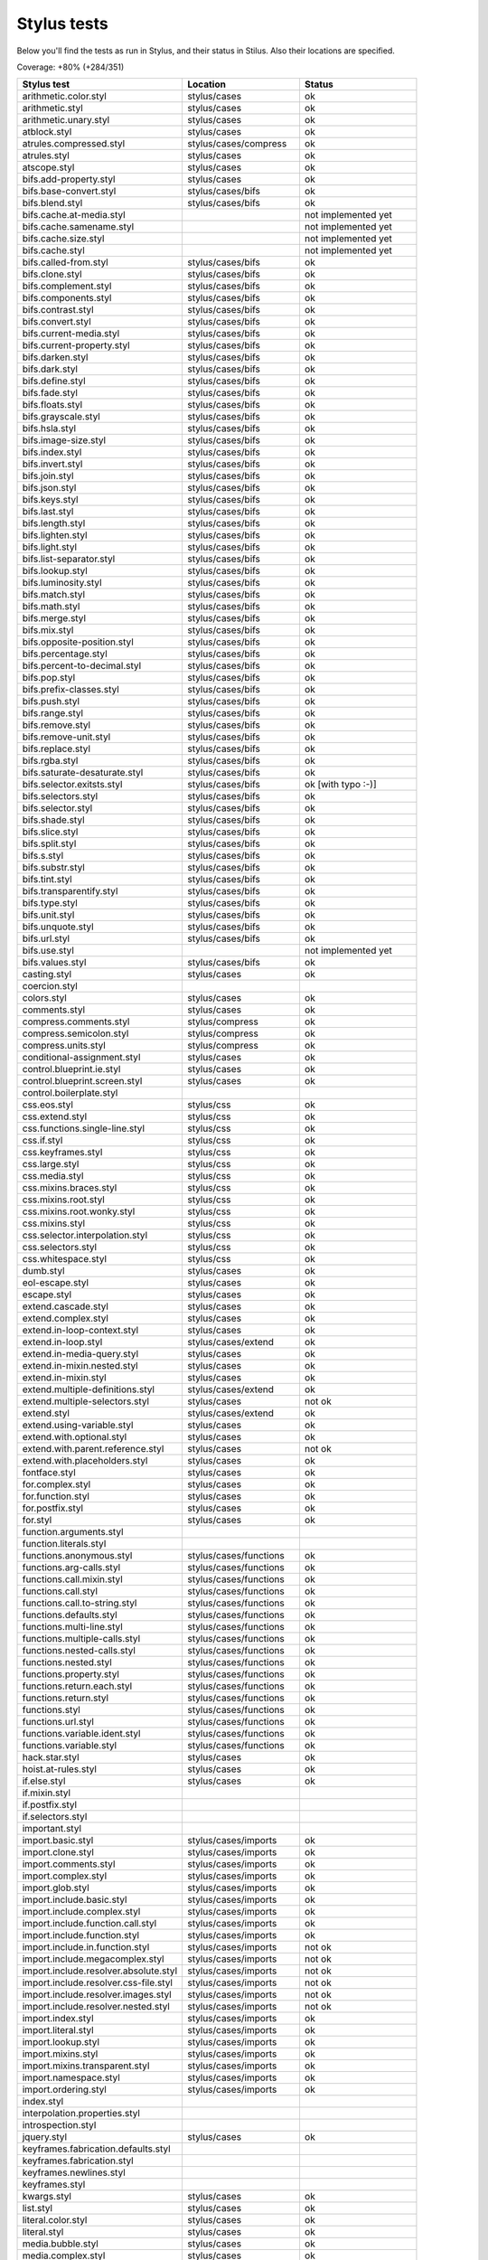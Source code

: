 
Stylus tests
============

Below you'll find the tests as run in Stylus, and their status in Stilus.
Also their locations are specified.

Coverage: +80% (+284/351)

============================================= ============================== =====================
Stylus test                                   Location                       Status
============================================= ============================== =====================
arithmetic.color.styl                         stylus/cases                   ok
arithmetic.styl                               stylus/cases                   ok
arithmetic.unary.styl                         stylus/cases                   ok
atblock.styl                                  stylus/cases                   ok
atrules.compressed.styl                       stylus/cases/compress          ok
atrules.styl                                  stylus/cases                   ok
atscope.styl                                  stylus/cases                   ok
bifs.add-property.styl                        stylus/cases                   ok
bifs.base-convert.styl                        stylus/cases/bifs              ok
bifs.blend.styl                               stylus/cases/bifs              ok
bifs.cache.at-media.styl                                                     not implemented yet
bifs.cache.samename.styl                                                     not implemented yet
bifs.cache.size.styl                                                         not implemented yet
bifs.cache.styl                                                              not implemented yet
bifs.called-from.styl                         stylus/cases/bifs              ok
bifs.clone.styl                               stylus/cases/bifs              ok
bifs.complement.styl                          stylus/cases/bifs              ok
bifs.components.styl                          stylus/cases/bifs              ok
bifs.contrast.styl                            stylus/cases/bifs              ok
bifs.convert.styl                             stylus/cases/bifs              ok
bifs.current-media.styl                       stylus/cases/bifs              ok
bifs.current-property.styl                    stylus/cases/bifs              ok
bifs.darken.styl                              stylus/cases/bifs              ok
bifs.dark.styl                                stylus/cases/bifs              ok
bifs.define.styl                              stylus/cases/bifs              ok
bifs.fade.styl                                stylus/cases/bifs              ok
bifs.floats.styl                              stylus/cases/bifs              ok
bifs.grayscale.styl                           stylus/cases/bifs              ok
bifs.hsla.styl                                stylus/cases/bifs              ok
bifs.image-size.styl                          stylus/cases/bifs              ok
bifs.index.styl                               stylus/cases/bifs              ok
bifs.invert.styl                              stylus/cases/bifs              ok
bifs.join.styl                                stylus/cases/bifs              ok
bifs.json.styl                                stylus/cases/bifs              ok
bifs.keys.styl                                stylus/cases/bifs              ok
bifs.last.styl                                stylus/cases/bifs              ok
bifs.length.styl                              stylus/cases/bifs              ok
bifs.lighten.styl                             stylus/cases/bifs              ok
bifs.light.styl                               stylus/cases/bifs              ok
bifs.list-separator.styl                      stylus/cases/bifs              ok
bifs.lookup.styl                              stylus/cases/bifs              ok
bifs.luminosity.styl                          stylus/cases/bifs              ok
bifs.match.styl                               stylus/cases/bifs              ok
bifs.math.styl                                stylus/cases/bifs              ok
bifs.merge.styl                               stylus/cases/bifs              ok
bifs.mix.styl                                 stylus/cases/bifs              ok
bifs.opposite-position.styl                   stylus/cases/bifs              ok
bifs.percentage.styl                          stylus/cases/bifs              ok
bifs.percent-to-decimal.styl                  stylus/cases/bifs              ok
bifs.pop.styl                                 stylus/cases/bifs              ok
bifs.prefix-classes.styl                      stylus/cases/bifs              ok
bifs.push.styl                                stylus/cases/bifs              ok
bifs.range.styl                               stylus/cases/bifs              ok
bifs.remove.styl                              stylus/cases/bifs              ok
bifs.remove-unit.styl                         stylus/cases/bifs              ok
bifs.replace.styl                             stylus/cases/bifs              ok
bifs.rgba.styl                                stylus/cases/bifs              ok
bifs.saturate-desaturate.styl                 stylus/cases/bifs              ok
bifs.selector.exitsts.styl                    stylus/cases/bifs              ok [with typo :-)]
bifs.selectors.styl                           stylus/cases/bifs              ok
bifs.selector.styl                            stylus/cases/bifs              ok
bifs.shade.styl                               stylus/cases/bifs              ok
bifs.slice.styl                               stylus/cases/bifs              ok
bifs.split.styl                               stylus/cases/bifs              ok
bifs.s.styl                                   stylus/cases/bifs              ok
bifs.substr.styl                              stylus/cases/bifs              ok
bifs.tint.styl                                stylus/cases/bifs              ok
bifs.transparentify.styl                      stylus/cases/bifs              ok
bifs.type.styl                                stylus/cases/bifs              ok
bifs.unit.styl                                stylus/cases/bifs              ok
bifs.unquote.styl                             stylus/cases/bifs              ok
bifs.url.styl                                 stylus/cases/bifs              ok
bifs.use.styl                                                                not implemented yet
bifs.values.styl                              stylus/cases/bifs              ok
casting.styl                                  stylus/cases                   ok
coercion.styl
colors.styl                                   stylus/cases                   ok
comments.styl                                 stylus/cases                   ok
compress.comments.styl                        stylus/compress                ok
compress.semicolon.styl                       stylus/compress                ok
compress.units.styl                           stylus/compress                ok
conditional-assignment.styl                   stylus/cases                   ok
control.blueprint.ie.styl                     stylus/cases                   ok
control.blueprint.screen.styl                 stylus/cases                   ok
control.boilerplate.styl
css.eos.styl                                  stylus/css                     ok
css.extend.styl                               stylus/css                     ok
css.functions.single-line.styl                stylus/css                     ok
css.if.styl                                   stylus/css                     ok
css.keyframes.styl                            stylus/css                     ok
css.large.styl                                stylus/css                     ok
css.media.styl                                stylus/css                     ok
css.mixins.braces.styl                        stylus/css                     ok
css.mixins.root.styl                          stylus/css                     ok
css.mixins.root.wonky.styl                    stylus/css                     ok
css.mixins.styl                               stylus/css                     ok
css.selector.interpolation.styl               stylus/css                     ok
css.selectors.styl                            stylus/css                     ok
css.whitespace.styl                           stylus/css                     ok
dumb.styl                                     stylus/cases                   ok
eol-escape.styl                               stylus/cases                   ok
escape.styl                                   stylus/cases                   ok
extend.cascade.styl                           stylus/cases                   ok
extend.complex.styl                           stylus/cases                   ok
extend.in-loop-context.styl                   stylus/cases                   ok
extend.in-loop.styl                           stylus/cases/extend            ok
extend.in-media-query.styl                    stylus/cases                   ok
extend.in-mixin.nested.styl                   stylus/cases                   ok
extend.in-mixin.styl                          stylus/cases                   ok
extend.multiple-definitions.styl              stylus/cases/extend            ok
extend.multiple-selectors.styl                stylus/cases                   not ok
extend.styl                                   stylus/cases/extend            ok
extend.using-variable.styl                    stylus/cases                   ok
extend.with.optional.styl                     stylus/cases                   ok
extend.with.parent.reference.styl             stylus/cases                   not ok
extend.with.placeholders.styl                 stylus/cases                   ok
fontface.styl                                 stylus/cases                   ok
for.complex.styl                              stylus/cases                   ok
for.function.styl                             stylus/cases                   ok
for.postfix.styl                              stylus/cases                   ok
for.styl                                      stylus/cases                   ok
function.arguments.styl
function.literals.styl
functions.anonymous.styl                      stylus/cases/functions         ok
functions.arg-calls.styl                      stylus/cases/functions         ok
functions.call.mixin.styl                     stylus/cases/functions         ok
functions.call.styl                           stylus/cases/functions         ok
functions.call.to-string.styl                 stylus/cases/functions         ok
functions.defaults.styl                       stylus/cases/functions         ok
functions.multi-line.styl                     stylus/cases/functions         ok
functions.multiple-calls.styl                 stylus/cases/functions         ok
functions.nested-calls.styl                   stylus/cases/functions         ok
functions.nested.styl                         stylus/cases/functions         ok
functions.property.styl                       stylus/cases/functions         ok
functions.return.each.styl                    stylus/cases/functions         ok
functions.return.styl                         stylus/cases/functions         ok
functions.styl                                stylus/cases/functions         ok
functions.url.styl                            stylus/cases/functions         ok
functions.variable.ident.styl                 stylus/cases/functions         ok
functions.variable.styl                       stylus/cases/functions         ok
hack.star.styl                                stylus/cases                   ok
hoist.at-rules.styl                           stylus/cases                   ok
if.else.styl                                  stylus/cases                   ok
if.mixin.styl
if.postfix.styl
if.selectors.styl
important.styl
import.basic.styl                             stylus/cases/imports           ok
import.clone.styl                             stylus/cases/imports           ok
import.comments.styl                          stylus/cases/imports           ok
import.complex.styl                           stylus/cases/imports           ok
import.glob.styl                              stylus/cases/imports           ok
import.include.basic.styl                     stylus/cases/imports           ok
import.include.complex.styl                   stylus/cases/imports           ok
import.include.function.call.styl             stylus/cases/imports           ok
import.include.function.styl                  stylus/cases/imports           ok
import.include.in.function.styl               stylus/cases/imports           not ok
import.include.megacomplex.styl               stylus/cases/imports           not ok
import.include.resolver.absolute.styl         stylus/cases/imports           not ok
import.include.resolver.css-file.styl         stylus/cases/imports           not ok
import.include.resolver.images.styl           stylus/cases/imports           not ok
import.include.resolver.nested.styl           stylus/cases/imports           not ok
import.index.styl                             stylus/cases/imports           ok
import.literal.styl                           stylus/cases/imports           ok
import.lookup.styl                            stylus/cases/imports           ok
import.mixins.styl                            stylus/cases/imports           ok
import.mixins.transparent.styl                stylus/cases/imports           ok
import.namespace.styl                         stylus/cases/imports           ok
import.ordering.styl                          stylus/cases/imports           ok
index.styl
interpolation.properties.styl
introspection.styl
jquery.styl                                   stylus/cases                   ok
keyframes.fabrication.defaults.styl
keyframes.fabrication.styl
keyframes.newlines.styl
keyframes.styl
kwargs.styl                                   stylus/cases                   ok
list.styl                                     stylus/cases                   ok
literal.color.styl                            stylus/cases                   ok
literal.styl                                  stylus/cases                   ok
media.bubble.styl                             stylus/cases                   ok
media.complex.styl                            stylus/cases                   ok
media.styl                                    stylus/cases                   ok
mixin.conditional.styl                        stylus/cases/mixin             not ok
mixin.order.conditional.styl                  stylus/cases/mixin             ok
mixin.order.nested.styl                       stylus/cases/mixin             ok
mixin.order.styl                              stylus/cases/mixin             ok
mixin.pass-keyword-args.styl                  stylus/cases/mixin             ok
mixins.complex.fix-to.styl                    stylus/cases/mixin             not ok
mixins.complex.styl                           stylus/cases/mixin             ok
mixins.conditional.styl                       stylus/cases/mixin             ok
mixins.nested.selectors.styl                  stylus/cases/mixin             ok
mixins.nested.styl                            stylus/cases/mixin             ok
mixins.order.2.styl                           stylus/cases/mixin             ok
mixins.reset.styl                             stylus/cases/mixin             ok
mixins.return.styl                            stylus/cases/mixin             not ok
mixins.root.styl                              stylus/cases/mixin             ok
moz-document-import.styl
moz-document.styl                             stylus/cases                   ok
multiline.styl
object.complex.styl
object.mixin.styl
object-prototype-props.styl
object.styl
operator.range.styl
operators.assignment.function.styl            stylus/cases/operators         ok
operators.assignment.mixin.styl               stylus/cases/operators         ok
operators.assignment.root.styl                stylus/cases/operators         ok
operators.complex.styl
operators.equality.styl
operators.in.styl                             stylus/cases/operators         ok
operators.mixins.styl
operators.precedence.styl                     stylus/cases/operators         ok
operators.styl
operators.subscript.assign.styl
operators.subscript.range.styl
operators.subscript.styl
operators.unary.styl                          stylus/cases/operators         ok
page.styl                                     stylus/cases                   ok
parent.complex.styl
parent.styl
parse.styl                                    stylus/cases                   ok
prefix.css.selector.interpolation.styl        stylus/cases/prefix            ok
prefix.extend.complex.styl                    stylus/cases/prefix            ok
prefix.extend.styl                            stylus/cases/prefix            ok
prefix.extend.with.placeholders.styl          stylus/cases/prefix            ok
prefix.grid.styl                              stylus/cases/prefix            ok
properties.colons.styl                        stylus/cases/properties        ok
properties.one-line.styl                      stylus/cases/properties        ok
properties.styl                               stylus/cases/properties        ok
property-access.bubble.styl                   stylus/cases/properties        ok
property-access.siblings.styl                 stylus/cases/properties        ok
property-access.styl                          stylus/cases/properties        ok
queries.styl                                  stylus/cases                   ok
regression.107.lookup-failure.styl            stylus/cases/regressions       ok
regression.1112.styl                          stylus/cases/regressions       not ok
regression.1171.styl                          stylus/cases/regressions       ok
regression.1173.styl                          stylus/cases/regressions       ok
regression.1182.styl                          stylus/cases/regressions       ok
regression.1205.styl                          stylus/cases/regressions       ok
regression.1206.styl                          stylus/cases/regressions       ok
regression.1214.styl                          stylus/cases/regressions       ok
regression.1277.styl                          stylus/cases/regressions       not ok
regression.127.styl                           stylus/cases/regressions       ok
regression.130.styl                           stylus/cases/regressions       ok
regression.131.styl                           stylus/cases/regressions       ok
regression.137.styl                           stylus/cases/regressions       ok
regression.139.styl                           stylus/cases/regressions       ok
regression.142.styl                           stylus/cases/regressions       ok
regression.146.styl                           stylus/cases/regressions       ok
regression.153.styl                           stylus/cases/regressions       ok
regression.154.styl                           stylus/cases/regressions       ok
regression.156.styl                           stylus/cases/regressions       ok
regression.1571.styl                          stylus/cases/regressions       ok
regression.1572.styl                          stylus/cases/regressions       not ok
regression.1584.styl                          stylus/cases/regressions       not ok
regression.1623.styl                          stylus/cases/regressions       not ok
regression.1727.styl                          stylus/cases/regressions       ok
regression.1741.styl                          stylus/cases/regressions       ok
regression.1882.styl                          stylus/cases/regressions       not ok
regression.1995.styl                          stylus/cases/regressions       ok
regression.1997.styl                          stylus/cases/regressions       ok
regression.1998.styl                          stylus/cases/regressions       ok
regression.212.styl                           stylus/cases/regressions       ok
regression.216.styl                           stylus/cases/regressions       ok
regression.220.styl                           stylus/cases/regressions       ok
regression.229.styl                           stylus/cases/regressions       ok
regression.233.styl                           stylus/cases/regressions       ok
regression.235.styl                           stylus/cases/regressions       ok
regression.243.styl                           stylus/cases/regressions       ok
regression.244.styl                           stylus/cases/regressions       ok
regression.247.styl                           stylus/cases/regressions       ok
regression.248.compressed.styl                stylus/cases/regressions       ok
regression.252.styl                           stylus/cases/regressions       ok
regression.260.styl                           stylus/cases/regressions       ok
regression.267.styl                           stylus/cases/regressions       ok
regression.270.styl                           stylus/cases/regressions       ok
regression.272.styl                           stylus/cases/regressions       not ok (truthiness)
regression.274.styl                           stylus/cases/regressions       not ok
regression.292.styl                           stylus/cases/regressions       ok
regression.360.styl                           stylus/cases/regressions       ok
regression.368.styl                           stylus/cases/regressions       ok
regression.379.styl                           stylus/cases/regressions       ok
regression.380.styl                           stylus/cases/regressions       ok
regression.388.styl                           stylus/cases/regressions       ok
regression.415.styl                           stylus/cases/regressions       ok
regression.420.styl                           stylus/cases/regressions       ok
regression.432.styl                           stylus/cases/regressions       ok
regression.440.styl                           stylus/cases/regressions       ok
regression.449.styl                           stylus/cases/regressions       ok
regression.458.styl                           stylus/cases/regressions       ok
regression.460.styl                           stylus/cases/regressions       ok
regression.469.styl                           stylus/cases/regressions       ok
regression.472.styl                           stylus/cases/regressions       not ok (add-property bif)
regression.475.styl                           stylus/cases/regressions       ok
regression.480.styl                           stylus/cases/regressions       ok
regression.484.styl                           stylus/cases/regressions       ok
regression.498.styl                           stylus/cases/regressions       ok
regression.499.styl                           stylus/cases/regressions       not ok
regression.503.styl                           stylus/cases/regressions       ok (tada an spaces)
regression.504.styl                           stylus/cases/regressions       not ok
regression.524.styl                           stylus/cases/regressions       ok
regression.535.styl                           stylus/cases/regressions       ok
regression.536.styl                           stylus/cases/regressions       ok
regression.566.styl                           stylus/cases/regressions       ok
regression.619.styl                           stylus/cases/regressions       ok
regression.747.styl                           stylus/cases/regressions       ok
regression.748.styl                           stylus/cases/regressions       ok
regression.790-2.styl                         stylus/cases/regressions       ok
regression.790.styl                           stylus/cases/regressions       not ok
regression.808.styl                           stylus/cases/regressions       ok
regression.810.styl                           stylus/cases/regressions       ok
regression.814.styl                           stylus/cases/regressions       not ok (hard one)
regression.819.styl                           stylus/cases/regressions       not ok (hard one)
regression.834.styl                           stylus/cases/regressions       ok
regression.839.styl                           stylus/cases/regressions       ok
regression.865.styl                           stylus/cases/regressions       ok
regression.911.styl                           stylus/cases/regressions       ok
require.basic.styl                            stylus/cases                   ok
require.complex.styl                          stylus/cases                   ok
require.glob.styl                             stylus/cases                   ok
require.include.styl                          stylus/cases                   ok
require.index.styl                            stylus/cases                   ok
require.literal.styl
reset.styl                                    stylus/cases                   ok
rule.charset.styl                             stylus/cases                   ok
rulset.newline.styl
rulset.styl                                   stylus/cases                   ok
scope.complex.styl                            stylus/cases                   ok
scope.nested.styl                             stylus/cases                   ok
scope.styl                                    stylus/cases                   ok
selector.interpolation.styl                   stylus/cases/selectors         not ok (easy fix?)
selector.reference.styl                       stylus/cases/selectors         ok
selectors.complex.styl                        stylus/cases/selectors         ok
selectors.nested.comma.styl                   stylus/cases/selectors         ok
selectors.nested.styl                         stylus/cases/selectors         ok
selectors.pseudo.elements.styl                stylus/cases/selectors         ok
selectors.pseudo.styl                         stylus/cases/selectors         ok
selectors.styl                                stylus/cases                   ok
self-assignment.styl                          stylus/cases                   ok
supports.styl                                 stylus/cases                   ok
unicode-range.styl                            stylus/cases                   ok
units.styl                                    stylus/cases                   ok
utf8.bom.styl                                 stylus/cases                   ok
vargs.call.styl                               stylus/cases                   ok
vargs.styl                                    stylus/cases                   ok
variables.styl                                stylus/cases                   ok
variable.styl                                 stylus/cases                   ok
whitespace.oes.styl                           stylus/cases                   ok
============================================= ============================== =====================
